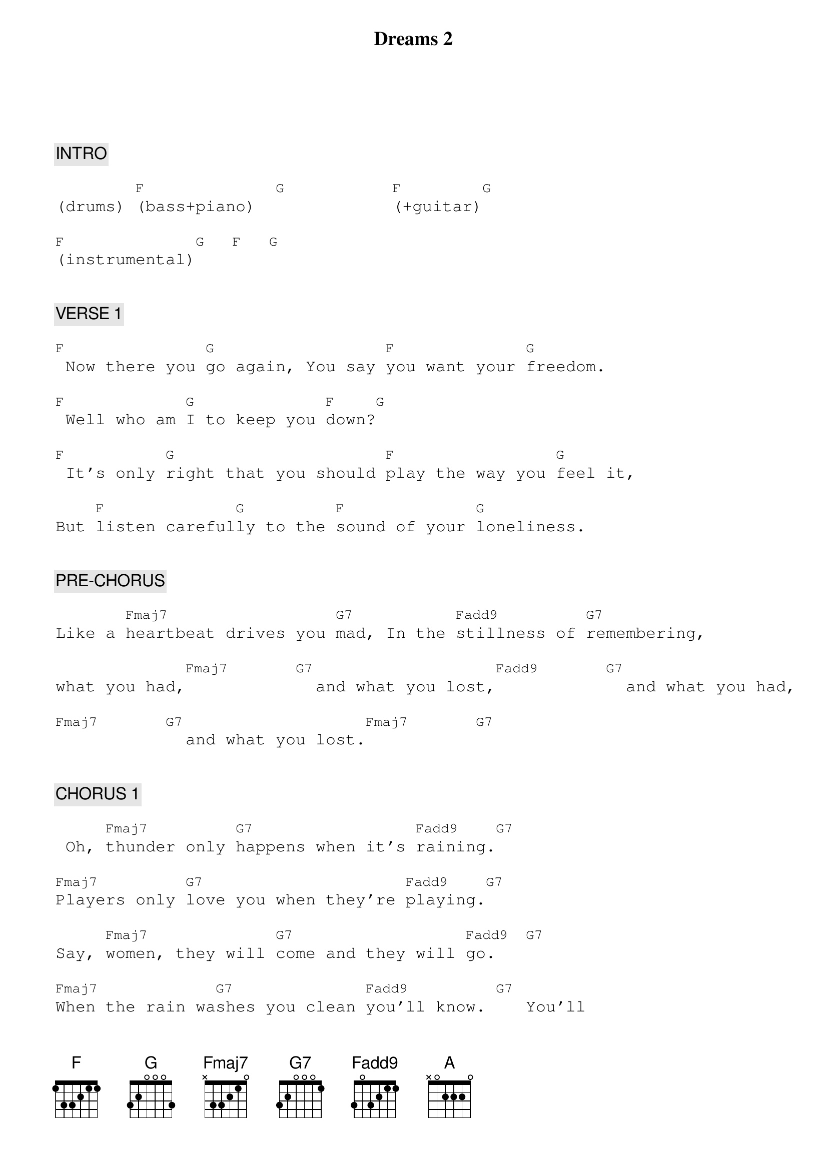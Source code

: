 {title: Dreams 2}
{artist: Fleetwood Mac}
{key: Am}
{duration: 274}
{tempo: 120}

{textfont: courier}
{chordfont: courier}


{c: INTRO}

(drums) [F](bass+piano)  [G]          [F](+guitar)[G]

[F](instrumental)[G]  [F]  [G]


{c: VERSE 1}

[F] Now there you [G]go again, You say [F]you want your [G]freedom.

[F] Well who am [G]I to keep you [F]down?[G]

[F] It's only [G]right that you should [F]play the way you [G]feel it,

But [F]listen careful[G]ly to the [F]sound of your [G]loneliness.


{c: PRE-CHORUS}

Like a [Fmaj7]heartbeat drives you [G7]mad, In the [Fadd9]stillness of [G7]remembering,

what you had,[Fmaj7]      [G7]  and what you lost,[Fadd9]      [G7]  and what you had,

[Fmaj7]      [G7]  and what you lost.[Fmaj7]      [G7]


{c: CHORUS 1}

 Oh, [Fmaj7]thunder only [G7]happens when it's [Fadd9]raining.[G7]

[Fmaj7]Players only [G7]love you when they're [Fadd9]playing.[G7]

Say, [Fmaj7]women, they will [G7]come and they will [Fadd9]go.   [G7]

[Fmaj7]When the rain wa[G7]shes you clean [Fadd9]you'll know. [G7]   You'll


{c: INTERLUDE}

[F]know.  ([G]guitar)[G]  [F]

[A](guitar)[G]  [G]  [F]


{c: VERSE 2}

[F] Now here I [G]go again, I [F]see the crystal [G]vision.

[F] I keep my [G]visions to [F]myself.[G]

[F]It's only [G]me who wants to [F]wrap around your [G]dreams.

And [F]have you any [G]dreams you'd like to [F]sell?  Dreams of [G]loneliness.


 &pink:{c: PRE-CHORUS}

Like a [Fmaj7]heartbeat drives you [G7]mad, In the [Fadd9]stillness of [G7]remembering

what you had,[Fmaj7]      [G7]  and what you lost,[Fadd9]      [G7]  and what you had,

[Fmaj7]      [G7]  and what you lost.[Fmaj7]      [G7]


{c: CHORUS 2}

[Fmaj7]Thunder only [G7]happens when it's [Fadd9]raining.[G7]

[Fmaj7]Players only [G7]love you when they're [Fadd9]playing.[G7]

[Fmaj7]Women, they will [G7]come and they will [Fadd9]go.   [G7]

[Fmaj7]When the rain wa[G7]shes you clean [Fadd9]you'll [G7]know.

Oh, [Fmaj7]thunder only [G7]happens when it's [Fadd9]raining.[G7]

[Fmaj7]Players only [G7]love you when they're [Fadd9]playing. [G7]    They say

[Fmaj7]"Women they will [G7]come  and they will [Fadd9]go."  [G7]

[Fmaj7]When the rain wa[G7]shes you clean you'll [Fadd9]know. [G7]


{c: OUTRO}

You'll [Fmaj7]know.  [G7]  You will [Fadd9]know. [G7]Oh, wooah wooah

You'll [Fmaj7]know. (END)


